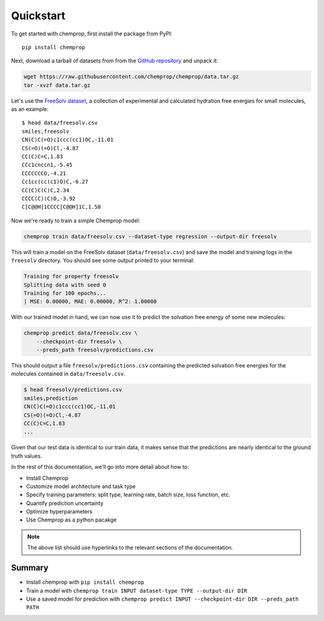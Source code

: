 .. _quickstart:

Quickstart
==========

To get started with chemprop, first install the package from PyPI::

    pip install chemprop

Next, download a tarball of datasets from from the `GitHub repository`_ and unpack it:

.. code-block:: bash

    wget https://raw.githubusercontent.com/chemprop/chemprop/data.tar.gz
    tar -xvzf data.tar.gz

Let's use the `FreeSolv dataset`_, a collection of experimental and calculated hydration free energies for small molecules, as an example::

    $ head data/freesolv.csv
    smiles,freesolv
    CN(C)C(=O)c1ccc(cc1)OC,-11.01
    CS(=O)(=O)Cl,-4.87
    CC(C)C=C,1.83
    CCc1cnccn1,-5.45
    CCCCCCCO,-4.21
    Cc1cc(cc(c1)O)C,-6.27
    CC(C)C(C)C,2.34
    CCCC(C)(C)O,-3.92
    C[C@@H]1CCCC[C@@H]1C,1.58

Now we're ready to train a simple Chemprop model:

.. code-block:: bash

    chemprop train data/freesolv.csv --dataset-type regression --output-dir freesolv

This will train a model on the FreeSolv dataset (``data/freesolv.csv``) and save the model and training logs in the ``freesolv`` directory. You should see some output printed to your terminal:

.. code-block:: text

    Training for property freesolv
    Splitting data with seed 0
    Training for 100 epochs...
    | MSE: 0.00000, MAE: 0.00000, R^2: 1.00000

With our trained model in hand, we can now use it to predict the solvation free energy of some new molecules:

.. code-block:: bash

    chemprop predict data/freesolv.csv \
        --checkpoint-dir freesolv \
        --preds_path freesolv/predictions.csv

This should output a file ``freesolv/predictions.csv`` containing the predicted solvation free energies for the molecules contained in ``data/freesolv.csv``.

.. code-block:: text

    $ head freesolv/predictions.csv
    smiles,prediction
    CN(C)C(=O)c1ccc(cc1)OC,-11.01
    CS(=O)(=O)Cl,-4.87
    CC(C)C=C,1.83
    ...

Given that our test data is identical to our train data, it makes sense that the predictions are nearly identical to the ground truth values.

In the rest of this documentation, we'll go into more detail about how to:

* Install Chemprop
* Customize model architecture and task type
* Specify training parameters: split type, learning rate, batch size, loss function, etc.
* Quantify prediction uncertainty
* Optimize hyperparameters
* Use Chemprop as a python pacakge

.. note::

    The above list should use hyperlinks to the relevant sections of the documentation.

Summary
-------

* Install chemprop with ``pip install chemprop``
* Train a model with ``chemprop train INPUT dataset-type TYPE --output-dir DIR``
* Use a saved model for prediction with ``chemprop predict INPUT --checkpoint-dir DIR --preds_path PATH``

.. _GitHub repository: https://github.com/chemprop/chemprop
.. _FreeSolv dataset: https://pubmed.ncbi.nlm.nih.gov/24928188/